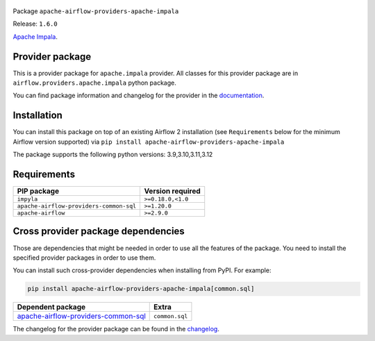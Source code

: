 
 .. Licensed to the Apache Software Foundation (ASF) under one
    or more contributor license agreements.  See the NOTICE file
    distributed with this work for additional information
    regarding copyright ownership.  The ASF licenses this file
    to you under the Apache License, Version 2.0 (the
    "License"); you may not use this file except in compliance
    with the License.  You may obtain a copy of the License at

 ..   http://www.apache.org/licenses/LICENSE-2.0

 .. Unless required by applicable law or agreed to in writing,
    software distributed under the License is distributed on an
    "AS IS" BASIS, WITHOUT WARRANTIES OR CONDITIONS OF ANY
    KIND, either express or implied.  See the License for the
    specific language governing permissions and limitations
    under the License.

 .. NOTE! THIS FILE IS AUTOMATICALLY GENERATED AND WILL BE OVERWRITTEN!

 .. IF YOU WANT TO MODIFY TEMPLATE FOR THIS FILE, YOU SHOULD MODIFY THE TEMPLATE
    `PROVIDER_README_TEMPLATE.rst.jinja2` IN the `dev/breeze/src/airflow_breeze/templates` DIRECTORY


Package ``apache-airflow-providers-apache-impala``

Release: ``1.6.0``


`Apache Impala <https://impala.apache.org/>`__.


Provider package
----------------

This is a provider package for ``apache.impala`` provider. All classes for this provider package
are in ``airflow.providers.apache.impala`` python package.

You can find package information and changelog for the provider
in the `documentation <https://airflow.apache.org/docs/apache-airflow-providers-apache-impala/1.6.0/>`_.

Installation
------------

You can install this package on top of an existing Airflow 2 installation (see ``Requirements`` below
for the minimum Airflow version supported) via
``pip install apache-airflow-providers-apache-impala``

The package supports the following python versions: 3.9,3.10,3.11,3.12

Requirements
------------

=======================================  ==================
PIP package                              Version required
=======================================  ==================
``impyla``                               ``>=0.18.0,<1.0``
``apache-airflow-providers-common-sql``  ``>=1.20.0``
``apache-airflow``                       ``>=2.9.0``
=======================================  ==================

Cross provider package dependencies
-----------------------------------

Those are dependencies that might be needed in order to use all the features of the package.
You need to install the specified provider packages in order to use them.

You can install such cross-provider dependencies when installing from PyPI. For example:

.. code-block:: bash

    pip install apache-airflow-providers-apache-impala[common.sql]


============================================================================================================  ==============
Dependent package                                                                                             Extra
============================================================================================================  ==============
`apache-airflow-providers-common-sql <https://airflow.apache.org/docs/apache-airflow-providers-common-sql>`_  ``common.sql``
============================================================================================================  ==============

The changelog for the provider package can be found in the
`changelog <https://airflow.apache.org/docs/apache-airflow-providers-apache-impala/1.6.0/changelog.html>`_.
